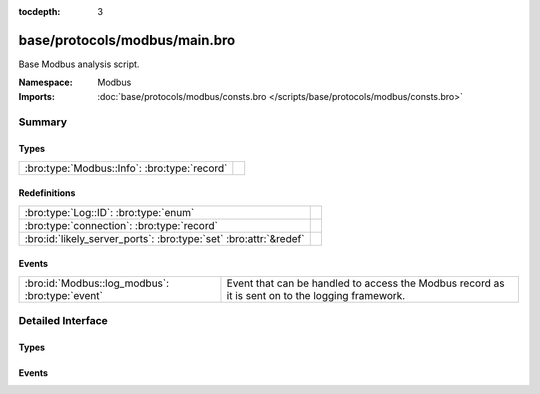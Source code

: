 :tocdepth: 3

base/protocols/modbus/main.bro
==============================
.. bro:namespace:: Modbus

Base Modbus analysis script.

:Namespace: Modbus
:Imports: :doc:`base/protocols/modbus/consts.bro </scripts/base/protocols/modbus/consts.bro>`

Summary
~~~~~~~
Types
#####
============================================ =
:bro:type:`Modbus::Info`: :bro:type:`record` 
============================================ =

Redefinitions
#############
================================================================= =
:bro:type:`Log::ID`: :bro:type:`enum`                             
:bro:type:`connection`: :bro:type:`record`                        
:bro:id:`likely_server_ports`: :bro:type:`set` :bro:attr:`&redef` 
================================================================= =

Events
######
=============================================== ===================================================================
:bro:id:`Modbus::log_modbus`: :bro:type:`event` Event that can be handled to access the Modbus record as it is sent
                                                on to the logging framework.
=============================================== ===================================================================


Detailed Interface
~~~~~~~~~~~~~~~~~~
Types
#####
.. bro:type:: Modbus::Info

   :Type: :bro:type:`record`

      ts: :bro:type:`time` :bro:attr:`&log`
         Time of the request.

      uid: :bro:type:`string` :bro:attr:`&log`
         Unique identifier for the connection.

      id: :bro:type:`conn_id` :bro:attr:`&log`
         Identifier for the connection.

      func: :bro:type:`string` :bro:attr:`&log` :bro:attr:`&optional`
         The name of the function message that was sent.

      exception: :bro:type:`string` :bro:attr:`&log` :bro:attr:`&optional`
         The exception if the response was a failure.

      track_address: :bro:type:`count` :bro:attr:`&default` = ``0`` :bro:attr:`&optional`
         (present if :doc:`/scripts/policy/protocols/modbus/track-memmap.bro` is loaded)



Events
######
.. bro:id:: Modbus::log_modbus

   :Type: :bro:type:`event` (rec: :bro:type:`Modbus::Info`)

   Event that can be handled to access the Modbus record as it is sent
   on to the logging framework.


